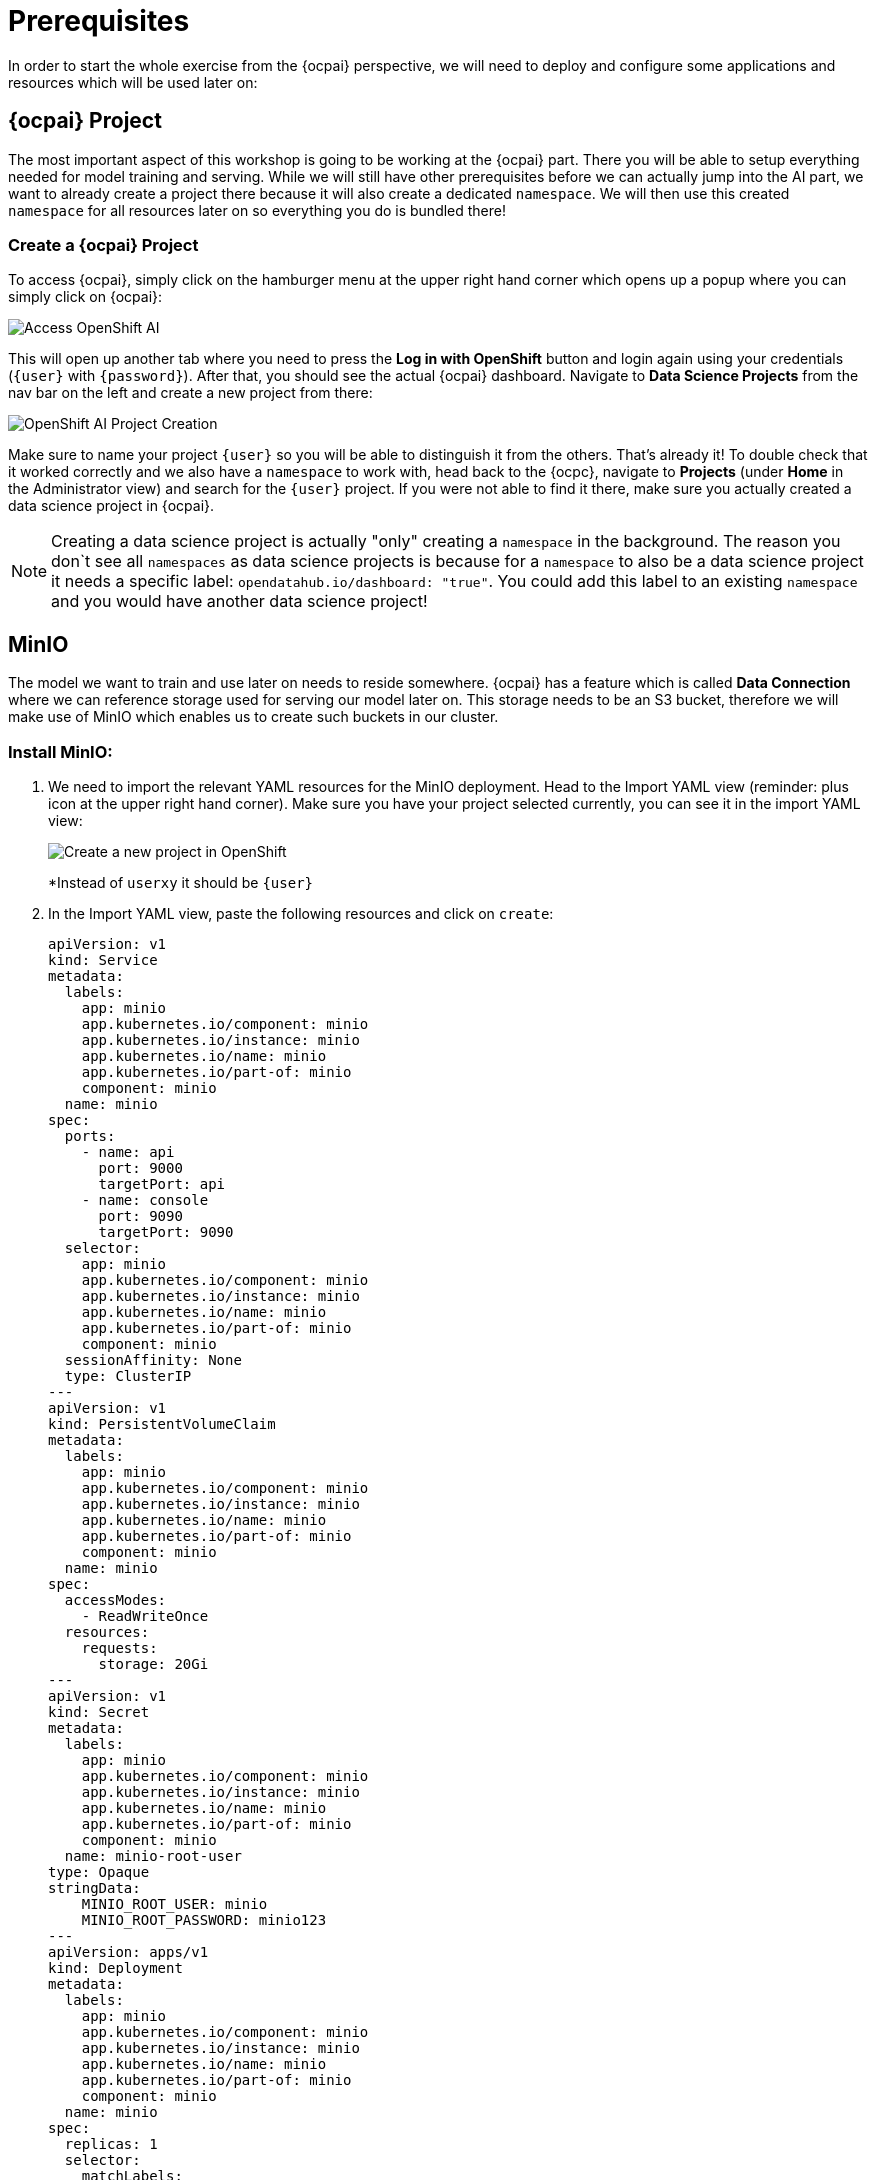 = Prerequisites

In order to start the whole exercise from the {ocpai} perspective, we will need to deploy and configure some applications and resources which will be used later on:

== {ocpai} Project

The most important aspect of this workshop is going to be working at the {ocpai} part. There you will be able to setup everything needed for model training and serving. While we will still have other prerequisites before we can actually jump into the AI part, we want to already create a project there because it will also create a dedicated `namespace`. We will then use this created `namespace` for all resources later on so everything you do is bundled there!

=== Create a {ocpai} Project

To access {ocpai}, simply click on the hamburger menu at the upper right hand corner which opens up a popup where you can simply click on {ocpai}:

image::ocpai-access.png[Access OpenShift AI]

This will open up another tab where you need to press the *Log in with OpenShift* button and login again using your credentials (`{user}` with `{password}`). After that, you should see the actual {ocpai} dashboard. Navigate to *Data Science Projects* from the nav bar on the left and create a new project from there:

image::ocpai-project.png[OpenShift AI Project Creation]

Make sure to name your project `{user}` so you will be able to distinguish it from the others. That's already it! To double check that it worked correctly and we also have a `namespace` to work with, head back to the {ocpc}, navigate to *Projects* (under *Home* in the Administrator view) and search for the `{user}` project. If you were not able to find it there, make sure you actually created a data science project in {ocpai}.

NOTE: Creating a data science project is actually "only" creating a `namespace` in the background. The reason you don`t see all `namespaces` as data science projects is because for a `namespace` to also be a data science project it needs a specific label: `opendatahub.io/dashboard: "true"`. You could add this label to an existing `namespace` and you would have another data science project!

== MinIO

The model we want to train and use later on needs to reside somewhere. {ocpai} has a feature which is called *Data Connection* where we can reference storage used for serving our model later on. This storage needs to be an S3 bucket, therefore we will make use of MinIO which enables us to create such buckets in our cluster.

=== Install MinIO:

. We need to import the relevant YAML resources for the MinIO deployment. Head to the Import YAML view (reminder: plus icon at the upper right hand corner). Make sure you have your project selected currently, you can see it in the import YAML view:
+
image::minio-import-yaml.png[Create a new project in OpenShift]
+
*Instead of `userxy` it should be `{user}`

. In the Import YAML view, paste the following resources and click on `create`:
+
[source,yaml,role=execute]
----
apiVersion: v1
kind: Service
metadata:
  labels:
    app: minio
    app.kubernetes.io/component: minio
    app.kubernetes.io/instance: minio
    app.kubernetes.io/name: minio
    app.kubernetes.io/part-of: minio
    component: minio
  name: minio
spec:
  ports:
    - name: api
      port: 9000
      targetPort: api
    - name: console
      port: 9090
      targetPort: 9090
  selector:
    app: minio
    app.kubernetes.io/component: minio
    app.kubernetes.io/instance: minio
    app.kubernetes.io/name: minio
    app.kubernetes.io/part-of: minio
    component: minio
  sessionAffinity: None
  type: ClusterIP
---
apiVersion: v1
kind: PersistentVolumeClaim
metadata:
  labels:
    app: minio
    app.kubernetes.io/component: minio
    app.kubernetes.io/instance: minio
    app.kubernetes.io/name: minio
    app.kubernetes.io/part-of: minio
    component: minio
  name: minio
spec:
  accessModes:
    - ReadWriteOnce
  resources:
    requests:
      storage: 20Gi
---
apiVersion: v1
kind: Secret
metadata:
  labels:
    app: minio
    app.kubernetes.io/component: minio
    app.kubernetes.io/instance: minio
    app.kubernetes.io/name: minio
    app.kubernetes.io/part-of: minio
    component: minio
  name: minio-root-user
type: Opaque
stringData:
    MINIO_ROOT_USER: minio
    MINIO_ROOT_PASSWORD: minio123
---
apiVersion: apps/v1
kind: Deployment
metadata:
  labels:
    app: minio
    app.kubernetes.io/component: minio
    app.kubernetes.io/instance: minio
    app.kubernetes.io/name: minio
    app.kubernetes.io/part-of: minio
    component: minio
  name: minio
spec:
  replicas: 1
  selector:
    matchLabels:
      app: minio
      app.kubernetes.io/component: minio
      app.kubernetes.io/instance: minio
      app.kubernetes.io/name: minio
      app.kubernetes.io/part-of: minio
      component: minio
  strategy:
    type: Recreate
  template:
    metadata:
      labels:
        app: minio
        app.kubernetes.io/component: minio
        app.kubernetes.io/instance: minio
        app.kubernetes.io/name: minio
        app.kubernetes.io/part-of: minio
        component: minio
    spec:
      containers:
        - args:
            - minio server /data --console-address :9090
          command:
            - /bin/bash
            - -c
          envFrom:
            - secretRef:
                name: minio-root-user
          image: quay.io/minio/minio:latest
          name: minio
          ports:
            - containerPort: 9000
              name: api
              protocol: TCP
            - containerPort: 9090
              name: console
              protocol: TCP
          resources:
            limits:
              cpu: "1"
              memory: 1Gi
            requests:
              cpu: 250m
              memory: 512Mi
          volumeMounts:
            - mountPath: /data
              name: minio
      volumes:
        - name: minio
          persistentVolumeClaim:
            claimName: minio
        - emptyDir: {}
          name: empty
---
apiVersion: route.openshift.io/v1
kind: Route
metadata:
  labels:
    app: minio
    app.kubernetes.io/component: minio
    app.kubernetes.io/instance: minio
    app.kubernetes.io/name: minio
    app.kubernetes.io/part-of: minio
    component: minio
  name: minio-console
spec:
  port:
    targetPort: console
  tls:
    insecureEdgeTerminationPolicy: Redirect
    termination: edge
  to:
    kind: Service
    name: minio
    weight: 100
  wildcardPolicy: None
---
apiVersion: route.openshift.io/v1
kind: Route
metadata:
  labels:
    app: minio
    app.kubernetes.io/component: minio
    app.kubernetes.io/instance: minio
    app.kubernetes.io/name: minio
    app.kubernetes.io/part-of: minio
    component: minio
  name: minio-s3
spec:
  port:
    targetPort: api
  tls:
    insecureEdgeTerminationPolicy: Redirect
    termination: edge
  to:
    kind: Service
    name: minio
    weight: 100
  wildcardPolicy: None
----
.. Feel free to check the resources which are being generated. A small rundown on these:
+
... `Deployment`: the main resource which will reference the used MinIO image and deploy it
... `Service`: define how the deployment will be accessible from a network perspective - mainly port definitions
... `PersistentVolumeClaim`: MinIO will enable us to create and expose S3 buckets, therefore object storage - that needs storage to begin with and this resource will attach storage to MinIO which it can then use
... `Secret`: contains the credentials for the root user of your MinIO instance
... `Route`: two of them, references the used `Service` to expose it and make it available outside the your cluster - in this case for the API and the Console (UI) of MinIO

NOTE: You can see that none of the resources above mention a `namespace` attribute. This is because this makes it more flexible so that the used `namespace` will be derived from the currently selected one. That's why it's important to create one before and make sure it's selected.

NOTE: The login credentials for your MinIO instance can be seen in the `Secret`, it's `minio` with `minio123`.

=== Create a bucket

In order to make use of the Object Storage capabilities of MinIO, we need to create a bucket. We will later upload our model into this bucket and be able to do the inferencing from there. Our MinIO deployment comes with two `Routes`, one for the API to consume the bucket and one for the Console (Web UI). Let's head over to the Console to create our bucket now!

First we need to find out the URL to access the Console. To do so, head over to the *Network* tab in the Administrator view and then to *Routes*. Now make sure your current project is {user}. This should show you the `Routes` which exist in this project, at this state the ones from MinIO. You can already see the *Location* property on the right site, just click on that!

image::minio-route.png[MinIO Route and URL for the Web Console]

There you need to login with the credentials used in the `Secret` when you applied all the YAML manifests for deploying MinIO in the first place. They were `minio` with `minio123`. After logging in, you will already be greeted with the bucket view which is recommending you to create your first bucket, so let's just do that:

image::minio-create-bucket.png[Create a bucket in MinIO]

Use `{global-name}` for the bucket name as this will be the name for almost all resources going forward to minimize potential mix-ups.

The only thing left for us to configure for MinIO, is to set a region. Later on when creating a so called *Data Connection* in {ocpai}, we need to add a region, therefore we will set it in MinIO. To do so, we only need to head over to *Configuration* where we can set this under *Region*, *Server Location*:

image::minio-region-config.png[MinIO region setting]

Just put in `us-east` there.

With that we have everything set up to get started with the {ocpai} topic!